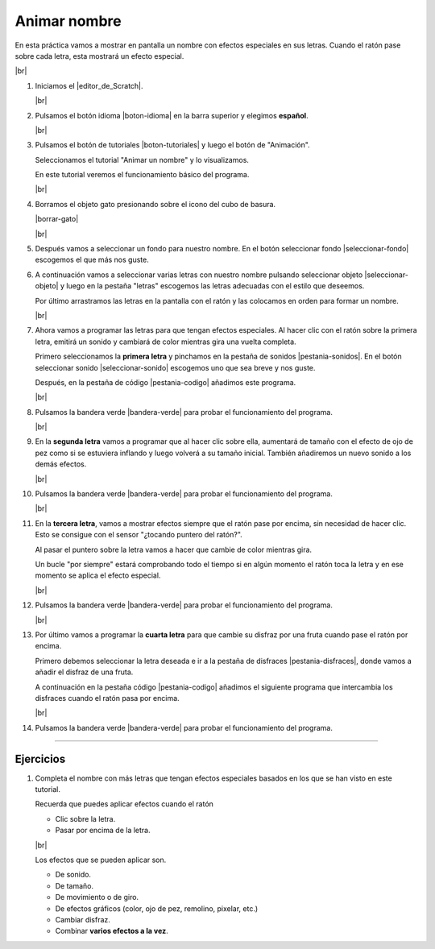 ﻿.. include:: scratch3-subs.rst

.. _scratch3-animar-nombre:

Animar nombre
=============

En esta práctica vamos a mostrar en pantalla un nombre
con efectos especiales en sus letras. Cuando el ratón
pase sobre cada letra, esta mostrará un efecto especial.

.. image:: scratch3/_images/scratch3-p04-nombre-animado.png
   :width: 360px

|br|

1. Iniciamos el |editor_de_Scratch|.

   |br|

#. Pulsamos el botón idioma |boton-idioma| en la barra
   superior y elegimos **español**.

   |br|

#. Pulsamos el botón de tutoriales |boton-tutoriales| y
   luego el botón de "Animación".

   Seleccionamos el tutorial "Animar un nombre" y lo visualizamos.

   En este tutorial veremos el funcionamiento básico del programa.

   |br|

#. Borramos el objeto gato presionando sobre el icono del
   cubo de basura.

   |borrar-gato|

   |br|

#. Después vamos a seleccionar un fondo para nuestro nombre.
   En el botón seleccionar fondo |seleccionar-fondo| escogemos
   el que más nos guste.

#. A continuación vamos a seleccionar varias letras con nuestro
   nombre pulsando seleccionar objeto |seleccionar-objeto|
   y luego en la pestaña "letras" escogemos las letras
   adecuadas con el estilo que deseemos.

   Por último arrastramos las letras en la pantalla con el ratón
   y las colocamos en orden para formar un nombre.

   |br|

#. Ahora vamos a programar las letras para que tengan efectos
   especiales. Al hacer clic con el ratón sobre la primera letra,
   emitirá un sonido y cambiará de color mientras gira una
   vuelta completa.

   Primero seleccionamos la **primera letra** y pinchamos en la
   pestaña de sonidos |pestania-sonidos|.
   En el botón seleccionar sonido |seleccionar-sonido| escogemos
   uno que sea breve y nos guste.

   Después, en la pestaña de código |pestania-codigo| añadimos
   este programa.

   .. image:: scratch3/_images/scratch3-p04-clic-color.png
      :width: 250px

   |br|

#. Pulsamos la bandera verde |bandera-verde|
   para probar el funcionamiento del programa.

   |br|


#. En la **segunda letra** vamos a programar que al hacer clic
   sobre ella, aumentará de tamaño con el efecto de ojo
   de pez como si se estuviera inflando y luego volverá a su
   tamaño inicial. 
   También añadiremos un nuevo sonido a los demás efectos.

   .. image:: scratch3/_images/scratch3-p04-clic-inflarse.png
      :width: 304px

   |br|

#. Pulsamos la bandera verde |bandera-verde|
   para probar el funcionamiento del programa.

   |br|

#. En la **tercera letra**, vamos a mostrar efectos siempre
   que el ratón pase por encima, sin necesidad de hacer clic.
   Esto se consigue con el sensor "¿tocando puntero del ratón?".

   Al pasar el puntero sobre la letra vamos a hacer que cambie
   de color mientras gira.

   Un bucle "por siempre" estará comprobando todo el tiempo si en
   algún momento el ratón toca la letra y en ese momento se aplica
   el efecto especial.

   .. image:: scratch3/_images/scratch3-p04-sobre-giro-color.png
      :width: 412px

   |br|

#. Pulsamos la bandera verde |bandera-verde|
   para probar el funcionamiento del programa.

   |br|


#. Por último vamos a programar la **cuarta letra** para que 
   cambie su disfraz por una fruta cuando pase el ratón por 
   encima.

   Primero debemos seleccionar la letra deseada e ir a la
   pestaña de disfraces |pestania-disfraces|, donde vamos a
   añadir el disfraz de una fruta.

   A continuación en la pestaña código |pestania-codigo|
   añadimos el siguiente programa que intercambia los
   disfraces cuando el ratón pasa por encima.

   .. image:: scratch3/_images/scratch3-p04-sobre-fruta.png
      :width: 417px

   |br|

#. Pulsamos la bandera verde |bandera-verde|
   para probar el funcionamiento del programa.


-----


Ejercicios
----------

1. Completa el nombre con más letras que tengan efectos
   especiales basados en los que se han visto en este tutorial.

   Recuerda que puedes aplicar efectos cuando el ratón
   
   * Clic sobre la letra.
   * Pasar por encima de la letra.

   |br|

   Los efectos que se pueden aplicar son.
   
   * De sonido.
   * De tamaño.
   * De movimiento o de giro.
   * De efectos gráficos (color, ojo de pez, remolino, pixelar, etc.)
   * Cambiar disfraz.
   * Combinar **varios efectos a la vez**.
